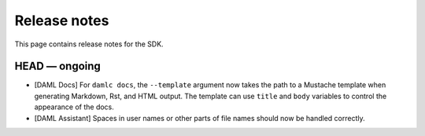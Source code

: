 .. Copyright (c) 2019 Digital Asset (Switzerland) GmbH and/or its affiliates. All rights reserved.
.. SPDX-License-Identifier: Apache-2.0

Release notes
#############

This page contains release notes for the SDK.

HEAD — ongoing
--------------

+ [DAML Docs] For ``damlc docs``, the ``--template`` argument now takes the path to a Mustache template when generating Markdown, Rst, and HTML output. The template can use ``title`` and ``body`` variables to control the appearance of the docs.
+ [DAML Assistant] Spaces in user names or other parts of file names should now be handled correctly.
